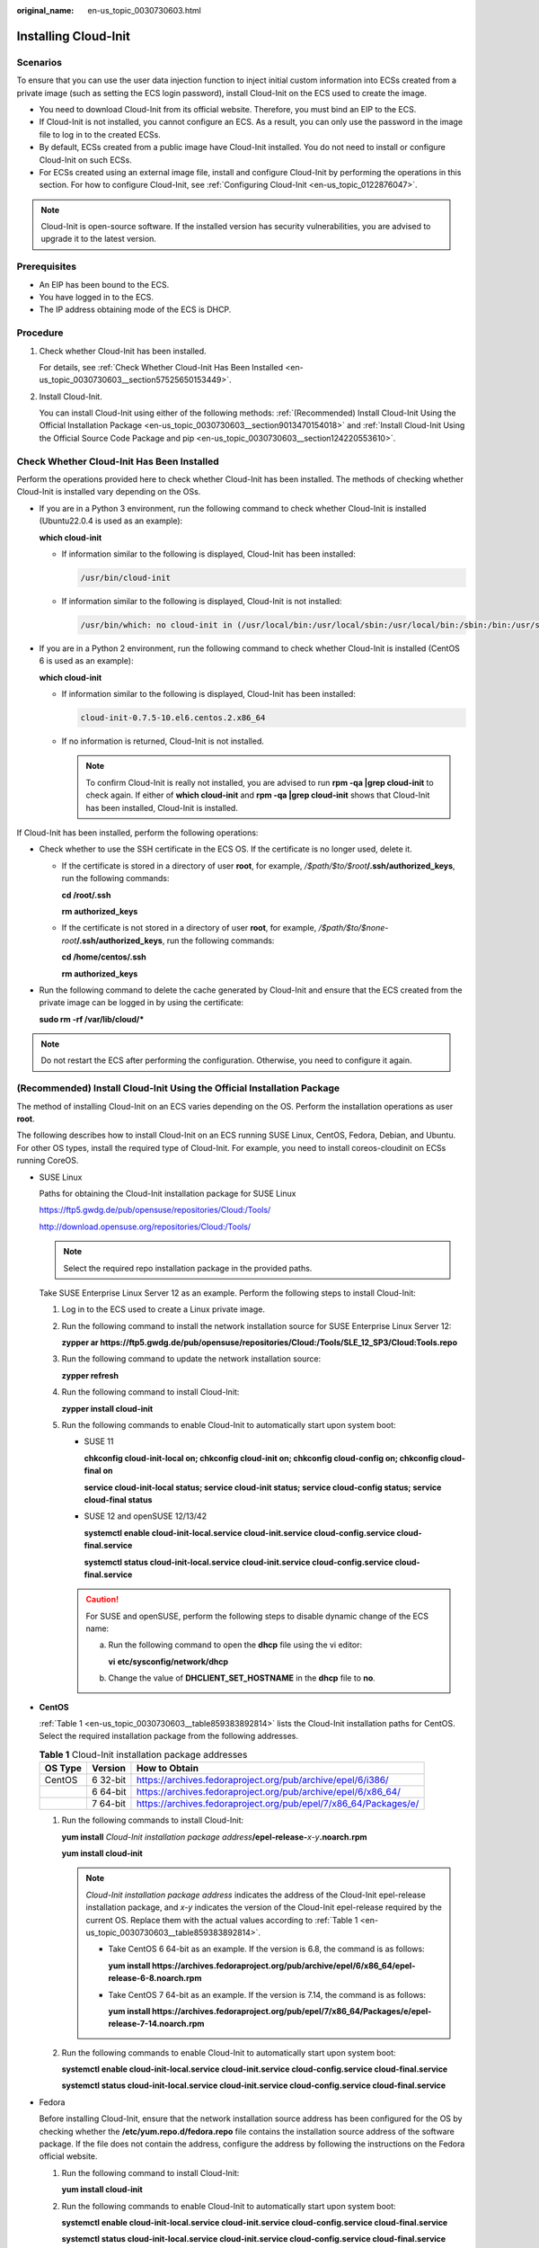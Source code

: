 :original_name: en-us_topic_0030730603.html

.. _en-us_topic_0030730603:

Installing Cloud-Init
=====================

Scenarios
---------

To ensure that you can use the user data injection function to inject initial custom information into ECSs created from a private image (such as setting the ECS login password), install Cloud-Init on the ECS used to create the image.

-  You need to download Cloud-Init from its official website. Therefore, you must bind an EIP to the ECS.
-  If Cloud-Init is not installed, you cannot configure an ECS. As a result, you can only use the password in the image file to log in to the created ECSs.
-  By default, ECSs created from a public image have Cloud-Init installed. You do not need to install or configure Cloud-Init on such ECSs.
-  For ECSs created using an external image file, install and configure Cloud-Init by performing the operations in this section. For how to configure Cloud-Init, see :ref:`Configuring Cloud-Init <en-us_topic_0122876047>`.

.. note::

   Cloud-Init is open-source software. If the installed version has security vulnerabilities, you are advised to upgrade it to the latest version.

Prerequisites
-------------

-  An EIP has been bound to the ECS.
-  You have logged in to the ECS.
-  The IP address obtaining mode of the ECS is DHCP.

Procedure
---------

#. Check whether Cloud-Init has been installed.

   For details, see :ref:`Check Whether Cloud-Init Has Been Installed <en-us_topic_0030730603__section57525650153449>`.

#. Install Cloud-Init.

   You can install Cloud-Init using either of the following methods: :ref:`(Recommended) Install Cloud-Init Using the Official Installation Package <en-us_topic_0030730603__section9013470154018>` and :ref:`Install Cloud-Init Using the Official Source Code Package and pip <en-us_topic_0030730603__section124220553610>`.

.. _en-us_topic_0030730603__section57525650153449:

Check Whether Cloud-Init Has Been Installed
-------------------------------------------

Perform the operations provided here to check whether Cloud-Init has been installed. The methods of checking whether Cloud-Init is installed vary depending on the OSs.

-  If you are in a Python 3 environment, run the following command to check whether Cloud-Init is installed (Ubuntu22.0.4 is used as an example):

   **which cloud-init**

   -  If information similar to the following is displayed, Cloud-Init has been installed:

      .. code-block::

         /usr/bin/cloud-init

   -  If information similar to the following is displayed, Cloud-Init is not installed:

      .. code-block::

         /usr/bin/which: no cloud-init in (/usr/local/bin:/usr/local/sbin:/usr/local/bin:/sbin:/bin:/usr/sbin:/usr/bin)

-  If you are in a Python 2 environment, run the following command to check whether Cloud-Init is installed (CentOS 6 is used as an example):

   **which cloud-init**

   -  If information similar to the following is displayed, Cloud-Init has been installed:

      .. code-block::

         cloud-init-0.7.5-10.el6.centos.2.x86_64

   -  If no information is returned, Cloud-Init is not installed.

      .. note::

         To confirm Cloud-Init is really not installed, you are advised to run **rpm -qa \|grep cloud-init** to check again. If either of **which cloud-init** and **rpm -qa \|grep cloud-init** shows that Cloud-Init has been installed, Cloud-Init is installed.

If Cloud-Init has been installed, perform the following operations:

-  Check whether to use the SSH certificate in the ECS OS. If the certificate is no longer used, delete it.

   -  If the certificate is stored in a directory of user **root**, for example, */$path/$to/$root*\ **/.ssh/authorized_keys**, run the following commands:

      **cd /root/.ssh**

      **rm authorized_keys**

   -  If the certificate is not stored in a directory of user **root**, for example, */$path/$to/$none-root*\ **/.ssh/authorized_keys**, run the following commands:

      **cd /home/centos/.ssh**

      **rm authorized_keys**

-  Run the following command to delete the cache generated by Cloud-Init and ensure that the ECS created from the private image can be logged in by using the certificate:

   **sudo rm -rf /var/lib/cloud/\***

.. note::

   Do not restart the ECS after performing the configuration. Otherwise, you need to configure it again.

.. _en-us_topic_0030730603__section9013470154018:

(Recommended) Install Cloud-Init Using the Official Installation Package
------------------------------------------------------------------------

The method of installing Cloud-Init on an ECS varies depending on the OS. Perform the installation operations as user **root**.

The following describes how to install Cloud-Init on an ECS running SUSE Linux, CentOS, Fedora, Debian, and Ubuntu. For other OS types, install the required type of Cloud-Init. For example, you need to install coreos-cloudinit on ECSs running CoreOS.

-  SUSE Linux

   Paths for obtaining the Cloud-Init installation package for SUSE Linux

   `https://ftp5.gwdg.de/pub/opensuse/repositories/Cloud:/Tools/ <https://ftp5.gwdg.de/pub/opensuse/repositories/Cloud:/Tools>`__

   http://download.opensuse.org/repositories/Cloud:/Tools/

   .. note::

      Select the required repo installation package in the provided paths.

   Take SUSE Enterprise Linux Server 12 as an example. Perform the following steps to install Cloud-Init:

   #. Log in to the ECS used to create a Linux private image.

   #. Run the following command to install the network installation source for SUSE Enterprise Linux Server 12:

      **zypper ar https://ftp5.gwdg.de/pub/opensuse/repositories/Cloud:/Tools/SLE_12_SP3/Cloud:Tools.repo**

   #. Run the following command to update the network installation source:

      **zypper refresh**

   #. Run the following command to install Cloud-Init:

      **zypper install cloud-init**

   #. Run the following commands to enable Cloud-Init to automatically start upon system boot:

      -  SUSE 11

         **chkconfig cloud-init-local on; chkconfig cloud-init on; chkconfig cloud-config on; chkconfig cloud-final on**

         **service cloud-init-local status; service cloud-init status; service cloud-config status; service cloud-final status**

      -  SUSE 12 and openSUSE 12/13/42

         **systemctl enable cloud-init-local.service cloud-init.service cloud-config.service cloud-final.service**

         **systemctl status cloud-init-local.service cloud-init.service cloud-config.service cloud-final.service**

      .. caution::

         For SUSE and openSUSE, perform the following steps to disable dynamic change of the ECS name:

         a. Run the following command to open the **dhcp** file using the vi editor:

            **vi** **etc/sysconfig/network/dhcp**

         b. Change the value of **DHCLIENT_SET_HOSTNAME** in the **dhcp** file to **no**.

-  **CentOS**

   :ref:`Table 1 <en-us_topic_0030730603__table859383892814>` lists the Cloud-Init installation paths for CentOS. Select the required installation package from the following addresses.

   .. _en-us_topic_0030730603__table859383892814:

   .. table:: **Table 1** Cloud-Init installation package addresses

      +---------+----------+------------------------------------------------------------------+
      | OS Type | Version  | How to Obtain                                                    |
      +=========+==========+==================================================================+
      | CentOS  | 6 32-bit | https://archives.fedoraproject.org/pub/archive/epel/6/i386/      |
      +---------+----------+------------------------------------------------------------------+
      |         | 6 64-bit | https://archives.fedoraproject.org/pub/archive/epel/6/x86_64/    |
      +---------+----------+------------------------------------------------------------------+
      |         | 7 64-bit | https://archives.fedoraproject.org/pub/epel/7/x86_64/Packages/e/ |
      +---------+----------+------------------------------------------------------------------+

   #. Run the following commands to install Cloud-Init:

      **yum install** *Cloud-Init installation package address*\ **/epel-release-**\ *x-y*\ **.noarch.rpm**

      **yum install cloud-init**

      .. note::

         *Cloud-Init installation package address* indicates the address of the Cloud-Init epel-release installation package, and *x-y* indicates the version of the Cloud-Init epel-release required by the current OS. Replace them with the actual values according to :ref:`Table 1 <en-us_topic_0030730603__table859383892814>`.

         -  Take CentOS 6 64-bit as an example. If the version is 6.8, the command is as follows:

            **yum install https://archives.fedoraproject.org/pub/archive/epel/6/x86_64/epel-release-6-8.noarch.rpm**

         -  Take CentOS 7 64-bit as an example. If the version is 7.14, the command is as follows:

            **yum install https://archives.fedoraproject.org/pub/epel/7/x86_64/Packages/e/epel-release-7-14.noarch.rpm**

   #. Run the following commands to enable Cloud-Init to automatically start upon system boot:

      **systemctl enable cloud-init-local.service cloud-init.service cloud-config.service cloud-final.service**

      **systemctl status cloud-init-local.service cloud-init.service cloud-config.service cloud-final.service**

-  Fedora

   Before installing Cloud-Init, ensure that the network installation source address has been configured for the OS by checking whether the **/etc/yum.repo.d/fedora.repo** file contains the installation source address of the software package. If the file does not contain the address, configure the address by following the instructions on the Fedora official website.

   #. Run the following command to install Cloud-Init:

      **yum install cloud-init**

   #. Run the following commands to enable Cloud-Init to automatically start upon system boot:

      **systemctl enable cloud-init-local.service cloud-init.service cloud-config.service cloud-final.service**

      **systemctl status cloud-init-local.service cloud-init.service cloud-config.service cloud-final.service**

-  Debian and Ubuntu

   Before installing Cloud-Init, ensure that the network installation source address has been configured for the OS by checking whether the **/etc/apt/sources.list** file contains the installation source address of the software package. If the file does not contain the address, configure the address by following the instructions on the Debian or Ubuntu official website.

   #. Run the following commands to install Cloud-Init:

      **apt-get update**

      **apt-get install** **cloud-init**

   #. Run the following commands to enable Cloud-Init to automatically start upon system boot:

      **systemctl enable cloud-init-local.service cloud-init.service cloud-config.service cloud-final.service**

      **systemctl status cloud-init-local.service cloud-init.service cloud-config.service cloud-final.service**

.. _en-us_topic_0030730603__section124220553610:

Install Cloud-Init Using the Official Source Code Package and pip
-----------------------------------------------------------------

The following operations use Cloud-Init 0.7.9 as an example to describe how to install Cloud-Init.

#. Download the **cloud-init-0.7.9.tar.gz** source code package (version 0.7.9 is recommended) and upload it to the **/home/** directory of the ECS.

   Download **cloud-init-0.7.9.tar.gz** from the following path:

   https://launchpad.net/cloud-init/trunk/0.7.9/+download/cloud-init-0.7.9.tar.gz

#. Create a **pip.conf** file in the **~/.pip/** directory and edit the following content:

   .. note::

      If the **~/.pip/** directory does not exist, run the **mkdir ~/.pip** command to create it.

   .. code-block::

      [global]
      index-url  = https://<$mirror>/simple/
      trusted-host = <$mirror>

   .. note::

      Replace *<$mirror>* with a public network PyPI source.

      Public network PyPI source: https://pypi.python.org/

#. Run the following command to install the downloaded Cloud-Init source code package (select **--upgrade** as needed during installation):

   **pip install [--upgrade] /home/cloud-init-0.7.9.tar.gz**

   .. note::

      For details about how to install a Cloud-Init source code package, see `Cloud-Init Documentation <http://cloudinit.readthedocs.io/?spm=a2c4g.11186623.0.0.c8bb67b7NIX4Oa>`__

#. Run the **cloud-init -v** command. Cloud-Init is installed successfully if the following information is displayed:

   .. code-block::

      cloud-init 0.7.9

#. Enable Cloud-Init to automatically start upon system boot.

   -  If the OS uses SysVinit to manage automatic start of services, run the following commands:

      **chkconfig --add cloud-init-local; chkconfig --add cloud-init; chkconfig --add cloud-config; chkconfig --add cloud-final**

      **chkconfig cloud-init-local on; chkconfig cloud-init on; chkconfig cloud-config on; chkconfig cloud-final on**

      **service cloud-init-local status; service cloud-init status; service cloud-config status; service cloud-final status**

   -  If the OS uses Systemd to manage automatic start of services, run the following commands:

      **systemctl enable cloud-init-local.service cloud-init.service cloud-config.service cloud-final.service**

      **systemctl status cloud-init-local.service cloud-init.service cloud-config.service cloud-final.service**

.. caution::

   If you install Cloud-Init using the official source code package and pip, pay attention to the following:

   #. Add user **syslog** to the **adm** group during the installation. If user **syslog** exists, add it to the **adm** group. For some OSs (such as CentOS and SUSE), user **syslog** may not exist. Run the following commands to create user **syslog** and add it to the **adm** group:

      **useradd syslog**

      **groupadd adm**

      **usermod -g adm syslog**

   #. Change the value of **distro** in **system_info** in the **/etc/cloud/cloud.cfg** file based on the OS release version, such as **distro: ubuntu**, **distro: sles**, **distro: debian**, and **distro: fedora**.
